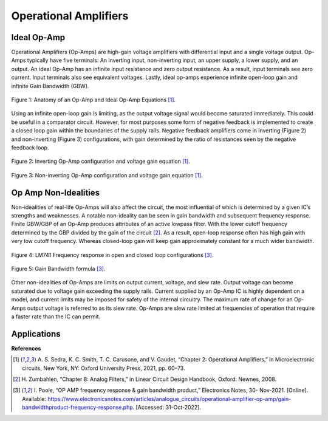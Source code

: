 Operational Amplifiers
=====================================

******************
Ideal Op-Amp
******************

Operational Amplifiers (Op-Amps) are high-gain voltage amplifiers with differential
input and a single voltage output. Op-Amps typically have five terminals: An inverting input,
non-inverting input, an upper supply, a lower supply, and an output. An ideal Op-Amp has an
infinite input resistance and zero output resistance. As a result, input terminals see zero current.
Input terminals also see equivalent voltages. Lastly, ideal op-amps experience infinite open-loop
gain and infinite Gain Bandwidth (GBW).

.. figure:: theremin_images/figure10.png
  :align: center

  Figure 1: Anatomy of an Op-Amp and Ideal Op-Amp Equations [1]_.

Using an infinite open-loop gain is limiting, as the output voltage signal would become
saturated immediately. This could be useful in a comparator circuit. However, for most purposes
some form of negative feedback is implemented to create a closed loop gain within the
boundaries of the supply rails. Negative feedback amplifiers come in inverting (Figure 2) and
non-inverting (Figure 3) configurations, with gain determined by the ratio of resistances seen by
the negative feedback loop.

.. figure:: theremin_images/figure11.png
  :align: center

  Figure 2: Inverting Op-Amp configuration and voltage gain equation [1]_.

.. figure:: theremin_images/figure12.png
  :align: center

  Figure 3: Non-inverting Op-Amp configuration and voltage gain equation [1]_.


***********************
Op Amp Non-Idealities
***********************

Non-idealities of real-life Op-Amps will also affect the circuit, the most influential of which is
determined by a given IC’s strengths and weaknesses. A notable non-ideality can be seen in gain
bandwidth and subsequent frequency response. Finite GBW/GBP of an Op-Amp produces
attributes of an active lowpass filter. With the lower cutoff frequency determined by the GBP
divided by the gain of the circuit [2]_. As a result, open-loop response often has high gain with
very low cutoff frequency. Whereas closed-loop gain will keep gain approximately constant for a
much wider bandwidth.

.. figure:: theremin_images/image021.png
  :align: center

  Figure 4: LM741 Frequency response in open and closed loop configurations [3]_.

.. figure:: theremin_images/image022.png
  :align: center

  Figure 5: Gain Bandwidth formula [3]_.

Other non-idealities of Op-Amps are limits on output current, voltage, and slew rate.
Output voltage can become saturated due to voltage gain exceeding the supply rails. Current
supplied by an Op-Amp IC is highly dependent on a model, and current limits may be imposed
for safety of the internal circuitry. The maximum rate of change for an Op-Amps output voltage
is referred to as its slew rate. Op-Amps are slew rate limited at frequencies of operation that
require a faster rate than the IC can permit.

******************
Applications
******************

**References**

.. [1] A. S. Sedra, K. C. Smith, T. C. Carusone, and V. Gaudet, “Chapter 2: Operational
    Amplifiers,” in Microelectronic circuits, New York, NY: Oxford University Press, 2021,
    pp. 60–73.

.. [2] H. Zumbahlen, “Chapter 8: Analog Filters,” in Linear Circuit Design Handbook, Oxford:
    Newnes, 2008.

.. [3] I. Poole, “OP AMP frequency response & gain bandwidth product,” Electronics Notes, 30-
    Nov-2021. [Online]. Available: https://www.electronicsnotes.com/articles/analogue_circuits/operational-amplifier-op-amp/gain-bandwidthproduct-frequency-response.php. [Accessed: 31-Oct-2022].
